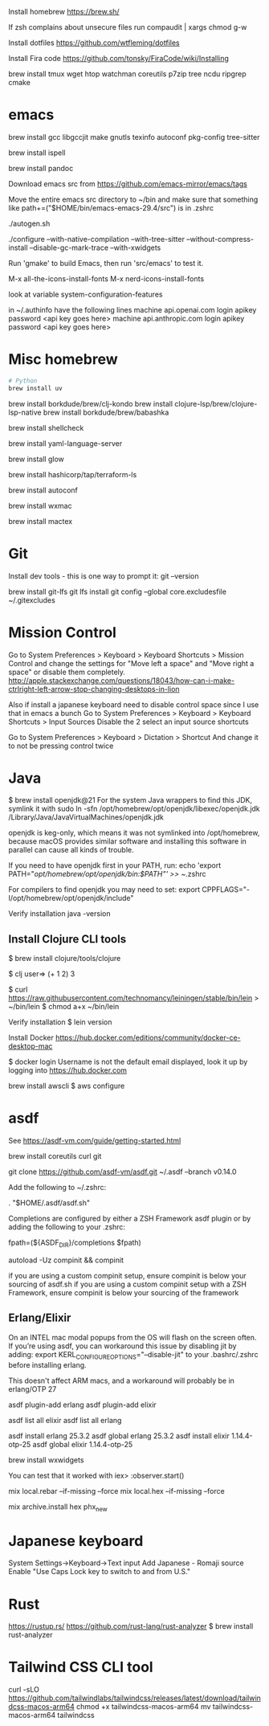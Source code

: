 Install homebrew
https://brew.sh/


If zsh complains about unsecure files run
compaudit | xargs chmod g-w

Install dotfiles
https://github.com/wtfleming/dotfiles

Install Fira code
https://github.com/tonsky/FiraCode/wiki/Installing


brew install tmux wget htop watchman coreutils p7zip tree ncdu ripgrep cmake

* emacs
# ---------- Build emacs on an ARM Mac from source
# Note: if building for emacs 29 need to brew install jansson, but not for 30 and newer
brew install gcc libgccjit make gnutls texinfo autoconf pkg-config tree-sitter

# Emacs flyspell needs a spell checking tool, install one on macOS
brew install ispell

# Emacs markdown-mode uses this to preview markdown
brew install pandoc

Download emacs src from https://github.com/emacs-mirror/emacs/tags

Move the entire emacs src directory to ~/bin and make sure that
something like
path+=("$HOME/bin/emacs-emacs-29.4/src")
is in .zshrc

./autogen.sh

#  Note that emacs 29 requires --with-json but we do not from emacs 30 on
#
# '--disable-gc-mark-trace'. This disables the GC mark trace buffer for about 5%
# better garbage collection performance.
# Doing so may make it more difficult for Emacs developers to help finding
# GC-related bugs that you run into, which is why the mark trace buffer is
# enabled by default.
#
# To see configure options run ./configure --help
./configure --with-native-compilation --with-tree-sitter --without-compress-install --disable-gc-mark-trace --with-xwidgets


# Run 'make' to build Emacs, then run 'src/emacs' to test it.
Run 'gmake' to build Emacs, then run 'src/emacs' to test it.

# Run 'gmake install'


# For my config currently need to run these commands
M-x all-the-icons-install-fonts
M-x nerd-icons-install-fonts

# Can see what features emacs was built with
look at variable system-configuration-features

# ---------------

# LLMs with gptel
in ~/.authinfo have the following lines
machine api.openai.com login apikey password <api key goes here>
machine api.anthropic.com login apikey password <api key goes here>

* Misc homebrew
#+begin_src sh
  # Python
  brew install uv

#+end_src

# Clojure things
brew install borkdude/brew/clj-kondo
brew install clojure-lsp/brew/clojure-lsp-native
brew install borkdude/brew/babashka

# Shell scripts linter
brew install shellcheck

# YAML language server
brew install yaml-language-server

# Glow is a terminal based markdown reader
brew install glow

# Terraform language server
brew install hashicorp/tap/terraform-ls

# For erlang installed with asdf
brew install autoconf
# For asdf to build Erlang with wxWidgets (start observer or debugger!)
brew install wxmac

# For exporting LaTex from emacs
brew install mactex

* Git

Install dev tools - this is one way to prompt it:
git --version

brew install git-lfs
git lfs install
git config --global core.excludesfile ~/.gitexcludes



* Mission Control
# Disable mission control since I use those keyboard shortcuts in emacs
Go to System Preferences > Keyboard > Keyboard Shortcuts > Mission Control and change the settings for "Move left a space" and "Move right a space" or disable them completely.
http://apple.stackexchange.com/questions/18043/how-can-i-make-ctrlright-left-arrow-stop-changing-desktops-in-lion

Also if install a japanese keyboard need to disable control space since I use that in emacs a bunch
Go to System Preferences > Keyboard > Keyboard Shortcuts > Input Sources
  Disable the 2 select an input source shortcuts

Go to System Preferences > Keyboard > Dictation > Shortcut
  And change it to not be pressing control twice

* Java

$ brew install openjdk@21
For the system Java wrappers to find this JDK, symlink it with
  sudo ln -sfn /opt/homebrew/opt/openjdk/libexec/openjdk.jdk /Library/Java/JavaVirtualMachines/openjdk.jdk

openjdk is keg-only, which means it was not symlinked into /opt/homebrew,
because macOS provides similar software and installing this software in
parallel can cause all kinds of trouble.

If you need to have openjdk first in your PATH, run:
  echo 'export PATH="/opt/homebrew/opt/openjdk/bin:$PATH"' >> ~/.zshrc

For compilers to find openjdk you may need to set:
  export CPPFLAGS="-I/opt/homebrew/opt/openjdk/include"

Verify installation
  java -version

** Install Clojure CLI tools
$ brew install clojure/tools/clojure


$ clj
user=> (+ 1 2)
3

# Install leiningen
$ curl https://raw.githubusercontent.com/technomancy/leiningen/stable/bin/lein > ~/bin/lein
$ chmod a+x ~/bin/lein

Verify installation
$ lein version


Install Docker
https://hub.docker.com/editions/community/docker-ce-desktop-mac

$ docker login
Username is not the default email displayed, look it up by logging into https://hub.docker.com



brew install awscli
$ aws configure



* asdf
See https://asdf-vm.com/guide/getting-started.html

brew install coreutils curl git

git clone https://github.com/asdf-vm/asdf.git ~/.asdf --branch v0.14.0

Add the following to ~/.zshrc:

. "$HOME/.asdf/asdf.sh"

Completions are configured by either a ZSH Framework asdf plugin or by adding the following to your .zshrc:

# append completions to fpath
fpath=(${ASDF_DIR}/completions $fpath)
# initialise completions with ZSH's compinit
autoload -Uz compinit && compinit

if you are using a custom compinit setup, ensure compinit is below your sourcing of asdf.sh
if you are using a custom compinit setup with a ZSH Framework, ensure compinit is below your sourcing of the framework

** Erlang/Elixir
On an INTEL mac modal popups from the OS will flash on the screen often.
If you’re using asdf, you can workaround this issue by disabling jit by adding:
export KERL_CONFIGURE_OPTIONS="--disable-jit"
to your .bashrc/.zshrc before installing erlang.

This doesn't affect ARM macs, and a workaround will probably be in erlang/OTP 27


asdf plugin-add erlang
asdf plugin-add elixir

asdf list all elixir
asdf list all erlang


asdf install erlang 25.3.2
asdf global erlang 25.3.2
asdf install elixir 1.14.4-otp-25
asdf global elixir 1.14.4-otp-25



# For building with wxWidgets (start observer or debugger!)
brew install wxwidgets

You can test that it worked with
iex> :observer.start()

mix local.rebar --if-missing --force
mix local.hex --if-missing --force

mix archive.install hex phx_new

* Japanese keyboard
System Settings->Keyboard->Text input
  Add Japanese - Romaji source
  Enable "Use Caps Lock key to switch to and from U.S."

* Rust
https://rustup.rs/
https://github.com/rust-lang/rust-analyzer
$ brew install rust-analyzer

* Tailwind CSS CLI tool

curl -sLO https://github.com/tailwindlabs/tailwindcss/releases/latest/download/tailwindcss-macos-arm64
chmod +x tailwindcss-macos-arm64
mv tailwindcss-macos-arm64 tailwindcss
